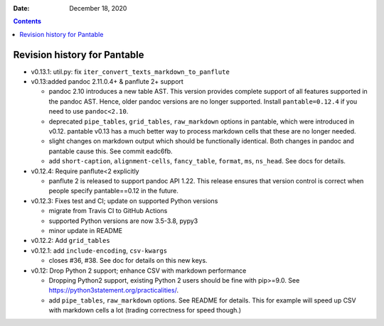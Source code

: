 .. This is auto-generated from `CHANGELOG.md`. Do not edit this file directly.

:Date:   December 18, 2020

.. contents::
   :depth: 3
..

Revision history for Pantable
=============================

-  v0.13.1: util.py: fix ``iter_convert_texts_markdown_to_panflute``
-  v0.13:added pandoc 2.11.0.4+ & panflute 2+ support

   -  pandoc 2.10 introduces a new table AST. This version provides complete support of all features supported in the pandoc AST. Hence, older pandoc versions are no longer supported. Install ``pantable=0.12.4`` if you need to use ``pandoc<2.10``.
   -  deprecated ``pipe_tables``, ``grid_tables``, ``raw_markdown`` options in pantable, which were introduced in v0.12. pantable v0.13 has a much better way to process markdown cells that these are no longer needed.
   -  slight changes on markdown output which should be functionally identical. Both changes in pandoc and pantable cause this. See commit eadc6fb.
   -  add ``short-caption``, ``alignment-cells``, ``fancy_table``, ``format``, ``ms``, ``ns_head``. See docs for details.

-  v0.12.4: Require panflute<2 explicitly

   -  panflute 2 is released to support pandoc API 1.22. This release ensures that version control is correct when people specify pantable==0.12 in the future.

-  v0.12.3: Fixes test and CI; update on supported Python versions

   -  migrate from Travis CI to GitHub Actions
   -  supported Python versions are now 3.5-3.8, pypy3
   -  minor update in README

-  v0.12.2: Add ``grid_tables``
-  v0.12.1: add ``include-encoding``, ``csv-kwargs``

   -  closes #36, #38. See doc for details on this new keys.

-  v0.12: Drop Python 2 support; enhance CSV with markdown performance

   -  Dropping Python2 support, existing Python 2 users should be fine with pip>=9.0. See https://python3statement.org/practicalities/.

   -  add ``pipe_tables``, ``raw_markdown`` options. See README for details. This for example will speed up CSV with markdown cells a lot (trading correctness for speed though.)
